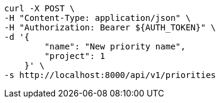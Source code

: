 [source,bash]
----
curl -X POST \
-H "Content-Type: application/json" \
-H "Authorization: Bearer ${AUTH_TOKEN}" \
-d '{
        "name": "New priority name",
        "project": 1
    }' \
-s http://localhost:8000/api/v1/priorities
----
